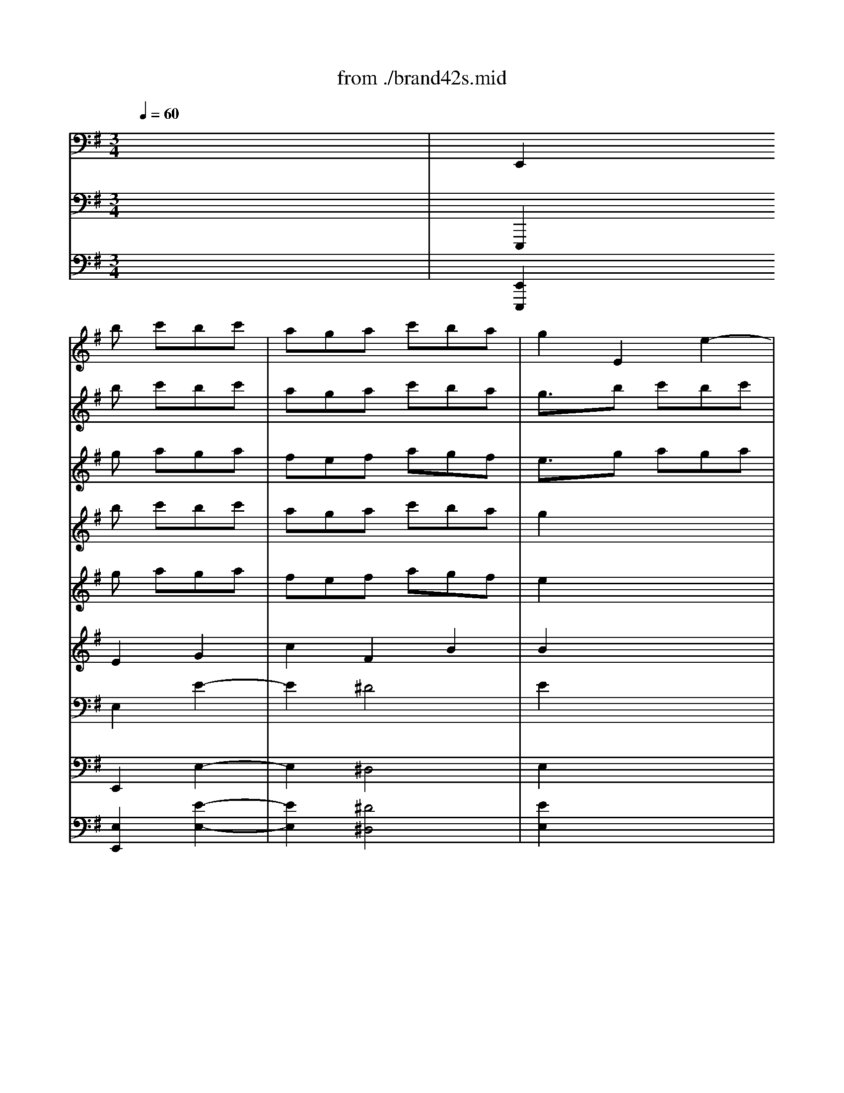 X: 1
T: from ./brand42s.mid
M: 3/4
L: 1/8
Q:1/4=60
K:G % 1 sharps
V:1
% Violin
%%MIDI program 40
x6| \
x2
b c'bc'| \
aga c'ba| \
g2E2e2-|
e2^d4| \
e2g aga| \
fef gef| \
^d2e2E2|
A2c Bc2| \
B2f gaf| \
g2B2B,2| \
E2^g af^g|
a2=D2d2| \
c2a4-| \
a2^g2=g2-| \
g2f2=f2-|
=f3/2x/2^d2e2-| \
e-[^f/2-e/2]f/2g/2>f/2 [g/2f/2]g/2[g/2f/2-]f/2e| \
e2e2E2| \
Bc=d bc'a|
b3/2x/2d2D2| \
G2b- [c'/2-b/2]c'/2d'b| \
c'bd' c'ba| \
^g3/2x/2D E=FD|
E2a4-| \
a=g=f edc| \
B2-[^g/2-B/2]^g3/2a2-| \
abc'3/2x/2[c'/2c'/2]b/2-[b/2a/2]x/2|
a2c'4-| \
c'2x4| \
x2b4-| \
b2x4|
x2a b=ga| \
^fef gef| \
^d3/2x/2e/2x/2 ^d/2[e/2^d/2-]^d3/2x/2| \
efg4|
xgf gef| \
=def4-| \
f/2x/2^ab d'^c'b| \
^a2b2x2|
b2^c'2-^c'/2x3/2| \
^a2b2-b/2x3/2| \
^g2=a2x2| \
fed ^cBd|
e=g2<^c2B| \
B2B2B,2| \
FGA fge| \
f3/2x/2A2A,2|
D2f gaf| \
gfa gfe| \
^d2A, B,=CA,| \
B,2e4-|
e=dc BAG| \
F2^d2e2-| \
efg3/2x/2g/2f/2e/2x/2| \
e2g2x2|
b2^g2x2| \
a2c'2x2| \
=d'2^g2x2| \
a=ga3/2x2x/2|
abc'3/2x2x/2| \
^d2e2=d2| \
^c2f2F2| \
B2e2E2|
A2d2D2-| \
[G/2-D/2]G3/2A B=cc'| \
bag3/2g/2[g/2f/2-]f/2e| \
e4-[b/2-e/2]b3/2|
x6| \
x6| \
x2a4| \
b6|
V:2
% Flute 1
%%MIDI program 73
x6| \
x2
b c'bc'| \
aga c'ba| \
g3/2x/2b c'bc'|
aga c'ba| \
g3/2x/2g aga| \
fef gef| \
^d3/2x/2g aga|
fef gef| \
^d3/2x/2f gaf| \
g3/2x/2f gaf| \
g3/2x/2^g af^g|
a3/2x/2^g af^g| \
a3/2x/2a4-| \
a2^g2=g2-| \
g2f2=f2-|
=f2^d2e2-| \
e-[^f/2-e/2]f/2g/2>f/2 [g/2f/2]g/2[g/2f/2-]f/2e| \
e2b c'bc'| \
=d'3/2x/2a bc'a|
b3/2x/2a bc'a-| \
[b/2-a/2]bx/2b c'd'b| \
c'bd' c'ba| \
^g3/2x/2d' c'ba-|
[a/2^g/2-]^g/2xa =g=fe| \
=fad' c'ba| \
e'd'c' ba=f'| \
xbc'3/2x/2[c'/2c'/2]b/2-[b/2a/2]x/2|
a2c'4| \
xd/2e/2^f/2g/2 a/2b/2c'/2b/2c'/2a/2| \
b6-| \
b/2a/2g/2f/2e/2d/2 c/2B/2c/2e/2g/2b/2|
a6-| \
a6-| \
ac'b c'ab| \
g6-|
ggf- [g/2-f/2]g/2ef| \
def4-| \
f/2x/2^ab d'^c'b| \
^a^c'd' e'^c'd'|
bd'/2x/2^c' d'b^c'| \
^a^c'/2x/2b ^c'=ab| \
^gb/2x/2a b=ga| \
fgf edf|
b^a/2x/2[b/2^a/2][b/2^a/2-] ^a2b/2x/2| \
b2f gfg| \
=a3/2x/2e fge| \
f3/2x/2e fge|
f3/2x/2f gaf| \
gfa gfe| \
^d3/2x/2a gfe| \
^d3/2x/2e =d=cB|
cea gfe| \
bag fec'| \
bag3/2x/2[g/2f/2][g/2f/2]e/2x/2| \
e6-|
e6-| \
e6-| \
e6| \
=fga3/2x/2=fg|
a2x abc'| \
^d3/2x/2b4-| \
b2^a2=a2-| \
a2^g2=g2-|
g2^f2=f2-| \
=f2^d2e2-| \
e^fg2fe| \
e4-[b/2-e/2]b3/2|
x/2B/2c/2=d/2e/2f/2 g/2a/2b/2c'/2d'/2b/2| \
e'/2d'/2c'/2b/2a/2g/2 f/2e/2^d/2e/2^d/2e/2| \
x2a4| \
b6|
V:3
% Flute 2
%%MIDI program 73
x6| \
x2
g aga| \
fef agf| \
e3/2x/2g aga|
fef agf| \
exB cBc| \
AGA BGA| \
B3/2x/2B cBc|
AGA BGA| \
B3/2x/2^d ef^d| \
e3/2x/2^d ef^d| \
e3/2x/2B cAB|
c3/2x/2B cAB| \
c3/2x/2f gef| \
^dfe f=de| \
^ce/2x/2d e=cd|
BcB AGB| \
e^d (3e/2^d/2e/2 [e/2^d/2]^d3/2-[e/2-^d/2]e/2| \
e3/2x/2g aga| \
b3/2x/2f gaf|
g3/2x/2f gaf| \
g3/2x/2^g ab^g| \
a=g=f ec=d| \
e3/2x/2=f edc|
B3/2x/2e4-| \
e2d4-| \
d/2x/2=fe dcB| \
cA (3A/2^G/2A/2 [A/2^G/2]^G3/2-[A/2-^G/2]A/2|
A2a b=ga| \
^f2x4| \
x2g afg| \
e2x4|
x2f gef| \
^d3/2x/2a bga| \
fag afg| \
e=d^c dB^c|
^A3/2x/2B/2 (3B/2^A/2B/2^A2-^A/2| \
B^cd e^cd| \
B^cd fde| \
f6-|
f2=f2e2-| \
e2^d2=d2-| \
d2^c2=c2-| \
c2^A2B2-|
B^c/2>d/2^c/2[d/2^c/2-] ^c2B| \
B3/2x/2d ede| \
^f2^c de^c| \
dx^c de^c|
d2^d ef^d| \
e=d=c BG=A| \
B2c BAg| \
f2b4-|
b2a4-| \
ac'b agf| \
ge (3e/2^d/2e/2 e/2^d3/2-[e/2-^d/2]e/2| \
e6-|
e6| \
x=de =fe=f| \
dcd =fed| \
c2a2x2|
abc'2x2| \
^d2g a^fg| \
=f^g^f =gef| \
^dfe f=de|
^ced e=cd| \
Bc'b ag^d| \
ec'/2x/2 (3e/2^d/2e/2 e/2^d3/2-[e/2-^d/2]e/2| \
e4f2|
x6| \
x6| \
x2f/2[f/2e/2] f/2x/2[f/2e/2-]e3/2| \
^d6|
V:4
% Vn sec 1
%%MIDI program 49
x6| \
x2
b c'bc'| \
aga c'ba| \
g2x4|
x6| \
x2g aga| \
fef gef| \
^d2x4|
x6| \
x2f gaf| \
g2x4| \
x2^g af^g|
a2x4| \
x2a4-| \
a2^g2=g2-| \
g2f2=f2-|
=f2^d2e2-| \
e-[^f/2-e/2]f/2g/2>f/2 [g/2f/2]g/2[g/2f/2-]f/2e| \
e2x4| \
x2a bc'a|
b2x4| \
x2b- [c'/2-b/2]c'/2=d'b| \
c'bd' c'ba| \
^g3/2x4x/2|
x2a4-| \
a=g=f edc| \
B2-[^g/2-B/2]^g3/2a2-| \
abc'3/2x/2[c'/2c'/2]b/2-[b/2a/2]x/2|
a2c'4-| \
c'2x4| \
x2b4-| \
b2x4|
x6| \
x2^f =gef| \
^d3/2x/2e/2x/2 ^d/2[e/2^d/2-]^d3/2x/2| \
efg4|
xgf gef| \
=def4-| \
f/2x/2^ab d'^c'b| \
^a2b2x2|
b2^c'2-^c'/2x3/2| \
^a2b2-b/2x3/2| \
^g2=a2x2| \
fed ^cBd|
e=g2<^c2B| \
B2x4| \
x2e fge| \
f3/2x4x/2|
x2f gaf| \
gfa gfe| \
^d3/2x4x/2| \
x2e4-|
e=d=c BAG| \
F2^d2e2-| \
efg3/2x/2g/2f/2e/2x/2| \
e2g2x2|
b2^g2x2| \
a2c'2x2| \
=d'2^g2x2| \
a=ga3/2x2x/2|
abc'3/2x2x/2| \
^d2x4| \
x6| \
x6|
x6| \
x4xc'| \
bag3/2g/2[g/2f/2-]f/2e| \
e4-[b/2-e/2]b3/2|
x6| \
x6| \
x2a4| \
b6|
V:5
% Vn sec 2
%%MIDI program 49
x6| \
x2
g aga| \
fef agf| \
e2x4|
x6| \
x2B cBc| \
AGA BGA| \
B2x4|
x6| \
x2^d ef^d| \
e3/2x4x/2| \
x2B cAB|
c2x4| \
x2f gef| \
^df/2x/2e f=de| \
^ce/2x/2d e=cd|
[c/2B/2-]B/2cB AGB| \
e^d (3e/2^d/2e/2 [e/2^d/2]^d3/2-[e/2-^d/2]e/2| \
e3/2x4x/2| \
x2f gaf|
g3/2x4x/2| \
x2^g ab^g| \
a=g=f ec=d| \
e3/2x4x/2|
x2e d^ce| \
de=f g=f2| \
e2-e/2x/2 =fed| \
=c=fe2d2|
c3/2x/2a bga| \
^f2x4| \
x2g afg| \
e2x4|
x6| \
x2^d2e2| \
f2^d2B2| \
B=d^c dB^c|
^A3/2x/2B/2 (3B/2^A/2B/2^A2-^A/2| \
B^cd e^cd| \
B^cd2 (3f/2e/2f/2[f/2e/2-]e/2| \
f2f2x2|
^g2^g2x2| \
f2f2x2| \
e2e2x2| \
d3 ^AB=A|
=Ggf gef| \
d2x4| \
x2^c de^c| \
d2x4|
x2^d ef^d| \
e=d=c BGA| \
B2x4| \
x2B A^GB|
ABc dc2| \
B3 cBA| \
=GcB2A2| \
G2B2x2|
B2e2x2| \
e2a2x2| \
^g2B2x2| \
c2=f x3|
=f=ga x3| \
B2x4| \
x6| \
x6|
x6| \
x4x^d| \
[e=d]c'2<^d2e| \
e4^f2|
x6| \
x6| \
x2f/2[f/2e/2] f/2x/2[f/2e/2-]e3/2| \
^d6|
V:6
% Viola sec
%%MIDI program 49
x6| \
x2
E2G2| \
c2F2B2| \
B2x4|
x6| \
x2E2G2| \
c2^D2E2| \
F2x4|
x6| \
x2B2B2| \
B2x4| \
x2E2E2|
E2x4| \
x2A2c2| \
B2B,2E2-| \
E^CA,2=D2-|
DEF2E2-| \
E=cB2A2| \
G2x4| \
xxD2D2|
D2x4| \
x2E2E2| \
E2A ^GA2| \
B2x4|
x2A4-| \
A2B4-| \
B2c2c2| \
A2E2E2|
E3/2x/2E2A2| \
A2x4| \
x2D2=G2| \
G2-G/2x3x/2|
x6| \
x6| \
x2B,2F2| \
GAG AFG|
E2^C2F2| \
F2F2A2| \
D2B,2^G2| \
^C2B,2x2|
dB^G2x2| \
^c^AF2x2| \
B^GE2x2| \
=A2D xD2|
^CE^A,2F2| \
Fx4x| \
x2=A2A2| \
A2x4|
x2B2B2| \
B2E ^DE2| \
F2x4| \
x2E4-|
E2F4-| \
F2=G2G2| \
E2B2B2| \
B2E2x2|
^G2B2x2| \
A2E2x2| \
B2=D2x2| \
A2=c2x2|
C2=F2x2| \
^F2x4| \
x6| \
x6|
x6| \
x4xA| \
BcB2A2| \
=G4B2|
x6| \
x6| \
x2c4| \
F6|
V:7
% Cello sec
%%MIDI program 49
x6| \
E,,2E,2E2-| \
E2^D4| \
E2x4|
x6| \
x2E2E,2| \
A,2C B,C2| \
B,2x4|
x6| \
x2B,2B,,2| \
E,2x4| \
x2=D,2D2|
C2x4| \
x2F,2F,,2| \
B,,2E,2E,,2| \
A,,2D,2D,,2|
G,,2G,2CB,| \
CA,B,2B,,2| \
E,2x4| \
x2D,2D,,2|
G,,2x4| \
x2E,2E,,2| \
A,,2A,2=F,2-| \
[=F,/2E,/2-]E,x4x/2|
xD,C, B,,^C,A,,| \
D,^C,D, E,=F,D,| \
^G,2E,2A,2| \
D,2E,2E,,2|
A,,2A,2A,,2| \
D,,2x4| \
x2=G,2G,,2| \
=C,,2x4|
x2^F,2-[F,/2F,,/2-]F,,3/2| \
B,,2x4| \
x2B,2B,,2| \
E,,B,,E, F,D,E,|
^C,2F,2F,,2| \
B,,F,B, ^CA,B,| \
A,/2A,/2^G,4-^G,-| \
[^G,/2F,/2-]F,3/2B,2A,2|
^G,2^C2^C,2| \
F,2B,2B,,2| \
E,2A,2A,,2| \
D,,2D,2=G,F,|
G,E,F,2F,,2| \
B,,2x4| \
x2A,2A,,2| \
D,,2x4|
x2B,2B,,2| \
E,,2E,2=C,2| \
B,,2x4| \
xA,,G,, F,,^G,,E,,|
A,,^G,,A,, B,,C,A,,| \
^D,2B,,2E,2| \
A,2B,2B,,2| \
E,,2E =FE=F|
=DCD =FED| \
CB,C DCD| \
B,A,B, DCB,| \
A,2A,,2x2|
A,2A,,2x2| \
B,,2x4| \
x6| \
x6|
x6| \
x4x^F,| \
=G,A,B,2B,,2| \
E,4D,2|
x6| \
x6| \
x2C,4| \
B,,6|
V:8
% Bass Viol sec
%%MIDI program 49
x6| \
E,,,2E,,2E,2-| \
E,2^D,4| \
E,2x4|
x6| \
x2E,2E,,2| \
A,,2C, B,,C,2| \
B,,2x4|
x6| \
x2B,,2B,,,2| \
E,,2x4| \
x2=D,,2D,2|
C,2x4| \
x2F,,2F,,,2| \
B,,,2E,,2E,,,2| \
A,,,2D,,2D,,,2|
G,,,2G,,2C,B,,| \
C,A,,B,,2B,,,2| \
E,,2x4| \
x2D,,2D,,,2|
G,,,2x4| \
x2E,,2E,,,2| \
A,,,2A,,2=F,,2-| \
[=F,,/2E,,/2-]E,,x4x/2|
xD,,C,, B,,,^C,,A,,,| \
D,,^C,,D,, E,,=F,,D,,| \
^G,,2E,,2A,,2| \
D,,2E,,2E,,,2|
A,,,2A,,2A,,,2| \
D,,,2x4| \
x2=G,,2G,,,2| \
=C,,,2x4|
x2^F,,2-[F,,/2F,,,/2-]F,,,3/2| \
B,,,2x4| \
x2B,,2B,,,2| \
E,,,B,,,E,, F,,D,,E,,|
^C,,2F,,2F,,,2| \
B,,,F,,B,, ^C,A,,B,,| \
A,,/2A,,/2^G,,4-^G,,-| \
[^G,,/2F,,/2-]F,,3/2B,,2A,,2|
^G,,2^C,2^C,,2| \
F,,2B,,2B,,,2| \
E,,2A,,2A,,,2| \
D,,,2D,,2=G,,F,,|
G,,E,,F,,2F,,,2| \
B,,,2x4| \
x2A,,2A,,,2| \
D,,,2x4|
x2B,,2B,,,2| \
E,,,2E,,2=C,,2| \
B,,,2x4| \
xA,,,G,,, F,,,^G,,,E,,,|
A,,,^G,,,A,,, B,,,C,,A,,,| \
^D,,2B,,,2E,,2| \
A,,2B,,2B,,,2| \
E,,,2E, =F,E,=F,|
=D,C,D, =F,E,D,| \
C,B,,C, D,C,D,| \
B,,A,,B,, D,C,B,,| \
A,,2A,,,2x2|
A,,2A,,,2x2| \
B,,,2x4| \
x6| \
x6|
x6| \
x4x^F,,| \
=G,,A,,B,,2B,,,2| \
E,,4D,,2|
x6| \
x6| \
x2C,,4| \
B,,,6|
V:9
% Continuo
%%MIDI program 6
x6| \
[E,,2E,,,2][E,2E,,2][E2-E,2-]| \
[E2E,2][^D4^D,4]| \
[E2E,2]x4|
x6| \
x2[E2E,2][E,2E,,2]| \
[A,2A,,2][CC,] [B,B,,][C2C,2]| \
[B,2B,,2]x4|
x6| \
x2[B,2B,,2][B,,2B,,,2]| \
[E,2E,,2]x4| \
x2[=D,2D,,2][D2D,2]|
[C2C,2]x4| \
x2[F,2F,,2][F,,2F,,,2]| \
[B,,2B,,,2][E,2E,,2][E,,2E,,,2]| \
[A,,2A,,,2][D,2D,,2][D,,2D,,,2]|
[G,,2G,,,2][G,2G,,2][CC,][B,B,,]| \
[CC,][A,A,,][B,2B,,2][B,,2B,,,2]| \
[E,2E,,2]x4| \
x2[D,2D,,2][D,,2D,,,2]|
[G,,2G,,,2]x4| \
x2[E,2E,,2][E,,2E,,,2]| \
[A,,2A,,,2][A,2A,,2][=F,2-=F,,2-]| \
[=F,/2E,/2-=F,,/2E,,/2-][E,E,,]x4x/2|
x[D,D,,][C,C,,] [B,,B,,,][^C,^C,,][A,,A,,,]| \
[D,D,,][^C,^C,,][D,D,,] [E,E,,][=F,=F,,][D,D,,]| \
[^G,2^G,,2][E,2E,,2][A,2A,,2]| \
[D,2D,,2][E,2E,,2][E,,2E,,,2]|
[A,,2A,,,2][A,2A,,2][A,,2A,,,2]| \
[D,,2D,,,2]x4| \
x2[=G,2G,,2][G,,2G,,,2]| \
[=C,,2C,,,2]x4|
x2[^F,2-F,,2-][F,/2F,,/2-F,,/2F,,,/2-][F,,3/2F,,,3/2]| \
[B,,2B,,,2]x4| \
x2[B,2B,,2][B,,2B,,,2]| \
[E,,E,,,][B,,B,,,][E,E,,] [F,F,,][D,D,,][E,E,,]|
[^C,2^C,,2][F,2F,,2][F,,2F,,,2]| \
[B,,B,,,][F,F,,][B,B,,] [^C^C,][A,A,,][B,B,,]| \
[A,/2A,,/2][A,/2A,,/2][^G,4-^G,,4-][^G,-^G,,-]| \
[^G,/2F,/2-^G,,/2F,,/2-][F,3/2F,,3/2][B,2B,,2][A,2A,,2]|
[^G,2^G,,2][^C2^C,2][^C,2^C,,2]| \
[F,2F,,2][B,2B,,2][B,,2B,,,2]| \
[E,2E,,2][A,2A,,2][A,,2A,,,2]| \
[D,,2D,,,2][D,2D,,2][=G,G,,][F,F,,]|
[G,G,,][E,E,,][F,2F,,2][F,,2F,,,2]| \
[B,,2B,,,2]x4| \
x2[A,2A,,2][A,,2A,,,2]| \
[D,,2D,,,2]x4|
x2[B,2B,,2][B,,2B,,,2]| \
[E,,2E,,,2][E,2E,,2][=C,2C,,2]| \
[B,,2B,,,2]x4| \
x[A,,A,,,][G,,G,,,] [F,,F,,,][^G,,^G,,,][E,,E,,,]|
[A,,A,,,][^G,,^G,,,][A,,A,,,] [B,,B,,,][C,C,,][A,,A,,,]| \
[^D,2^D,,2][B,,2B,,,2][E,2E,,2]| \
[A,2A,,2][B,2B,,2][B,,2B,,,2]| \
[E,,2E,,,2][EE,] [=F=F,][EE,][=F=F,]|
[=DD,][CC,][DD,] [=F=F,][EE,][DD,]| \
[CC,][B,B,,][CC,] [DD,][CC,][DD,]| \
[B,B,,][A,A,,][B,B,,] [DD,][CC,][B,B,,]| \
[A,2A,,2][A,,2A,,,2]x2|
[A,2A,,2][A,,2A,,,2]x2| \
[B,,2B,,,2]x4| \
x6| \
x6|
x6| \
x4x[^F,F,,]| \
[=G,G,,][A,A,,][B,2B,,2][B,,2B,,,2]| \
[E,4E,,4][D,2D,,2]|
x6| \
x6| \
x2[C,4C,,4]| \
[B,,6B,,,6]|
% Brandenburg
% Concerto #4
% by J.S.Bach
% 2nd Mvt.
